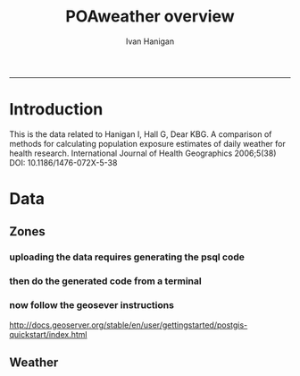 #+TITLE:POAweather overview 
#+AUTHOR: Ivan Hanigan
#+email: ivan.hanigan@anu.edu.au
#+LaTeX_CLASS: article
#+LaTeX_CLASS_OPTIONS: [a4paper]
-----

* Introduction
This is the data related to Hanigan I, Hall G, Dear KBG. A comparison
of methods for calculating population exposure estimates of daily
weather for health research. International Journal of Health
Geographics 2006;5(38) DOI: 10.1186/1476-072X-5-38
* Data
** Zones
*** uploading the data requires generating the psql code
#+name:upload POA-grouped-climate-zones
#+begin_src R :session *R* :tangle src/upload POA-grouped-climate-zones.r :exports none :eval no
  #######################################################################
  # name: upload POA-grouped-climate-zones
  # func
  
  shp2pgisBAT=function(infile,d='postgis',u='postgres',host='localhost',srid=4283,schema='public',
   pgutils = 'C:\\pgutils\\'){
          cat(paste("\"",pgutils,"shp2pgsql\" -s ",srid," -D %1.shp ",schema,".%1 > %1.sql",sep=""),"\n")
          cat(paste("\"",pgutils,"psql\"  -d ",d," -U ",u," -W -h ",host," -f %1.sql",sep=""),"\n")
          cat('make doshp.bat\n\n')
          cat(paste("doshp.bat ",infile,sep=""))
      cat(paste("\n\nCREATE INDEX idx_",infile,"_the_geom ON ",schema,".",infile," USING gist(the_geom);\n",sep=""))
      cat(paste("VACUUM ANALYZE ",schema,".",infile,";\n",sep=""))
      
          cat(paste("CREATE INDEX \"",infile,"_gist\"
          ON ",schema,".",infile,"
          USING gist
          (the_geom);
          ALTER TABLE ",schema,".",infile," CLUSTER ON \"",infile,"_gist\";\n",sep=""))
  
                  
          if (srid!=4283){                     
                  cat(
                  sprintf("SELECT AddGeometryColumn('%s','%s','gda94_geom',4283,'MULTIPOLYGON',2);
                  ALTER TABLE %s.\"%s\" DROP CONSTRAINT enforce_geotype_gda94_geom;
                  UPDATE %s.\"%s\" SET gda94_geom=ST_Transform(the_geom,4283);",
                  tolower(schema),tolower(infile),tolower(schema),tolower(infile),tolower(schema),tolower(infile))
                  )                     
          }
  
          
          }
  
  # load asgc
  rootdir="M:/Climate_Data/Projects/GE_CLIM/3_Meteorology/districts"
  
 # dir("i:/tools")
 # source("i:/tools/load2postgres.R")
  ls()
  
  db='geodb'
  uid='geouser'
  hoster='130.56.60.77'
  grant2='public'
  sch='public'
  # srid?
  ## SELECT srid, auth_name, auth_srid, srtext, proj4text
  ##   FROM spatial_ref_sys
  ##   where srtext like '%Albers%';
  srid = 3577
  #2001
  shp2pgisBAT(infile="POA01_METDIST_FINAL_DISSOLVE",d=db,u=uid,host=hoster,
  srid=4283,schema=sch)
  
  # sqlQuery(ch,"comment on table abs_geography.auspoa01 is 'ABS Postal Areas 2001'") 
  
  
#+end_src
*** then do the generated code from a terminal
#+name:shp2pgis bat
#+begin_src R :session *R* :tangle src/shp2pgis bat.r :exports none :eval no
#######################################################################
# name: shp2pgis bat
"C:\pgutils\shp2pgsql" -s 3577 -D %1.shp public.%1 > %1.sql 
"C:\pgutils\psql"  -d geodb -U geouser -W -h 130.56.60.77 -f %1.sql 
#make doshp.bat

# doshp.bat POA01_METDIST_FINAL_DISSOLVE
#+end_src
*** now follow the geosever instructions
http://docs.geoserver.org/stable/en/user/gettingstarted/postgis-quickstart/index.html

** Weather

